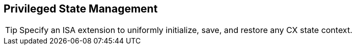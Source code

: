[[isa-state]]
== Privileged State Management

[TIP]
====
Specify an ISA extension to uniformly initialize, save, and restore
any CX state context.
====
